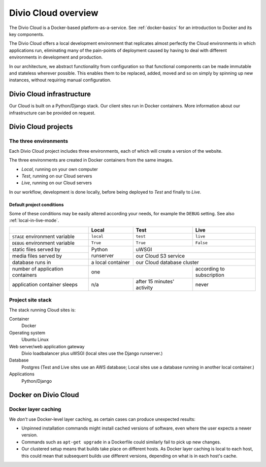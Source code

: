 .. _divio-cloud-architecture:

Divio Cloud overview
====================


The Divio Cloud is a Docker-based platform-as-a-service. See
:ref:`docker-basics` for an introduction to Docker and its key components.

The Divio Cloud offers a local development environment that replicates almost
perfectly the Cloud environments in which applications run, eliminating many of
the pain-points of deployment caused by having to deal with different
environments in development and production.

In our architecture, we abstract functionality from configuration so that
functional components can be made immutable and stateless wherever possible.
This enables them to be replaced, added, moved and so on simply by spinning up
new instances, without requiring manual configuration.


.. _divio-cloud-infrastructure:

Divio Cloud infrastructure
--------------------------

Our Cloud is built on a Python/Django stack. Our client sites run in Docker
containers. More information about our infrastructure can be provided on
request.


.. _divio-cloud-projects:

Divio Cloud projects
--------------------

The three environments
~~~~~~~~~~~~~~~~~~~~~~

Each Divio Cloud project includes three environments, each of which will create
a version of the website.

The three environments are created in Docker containers from the same images.

* *Local*, running on your own computer
* *Test*, running on our Cloud servers
* *Live*, running on our Cloud servers

In our workflow, development is done locally, before being deployed to *Test*
and finally to *Live*.


.. _default-project-conditions:

Default project conditions
^^^^^^^^^^^^^^^^^^^^^^^^^^

Some of these conditions may be easily altered according your needs, for example the ``DEBUG``
setting. See also :ref:`local-in-live-mode`.

+----------------------------------+------------------+----------------------------+---------------------------+
|                                  | Local            | Test                       | Live                      |
+==================================+==================+============================+===========================+
| ``STAGE`` environment variable   | ``local``        | ``test``                   | ``live``                  |
+----------------------------------+------------------+----------------------------+---------------------------+
| ``DEBUG`` environment variable   | ``True``         |``True``                    | ``False``                 |
+----------------------------------+------------------+----------------------------+---------------------------+
| static files served by           | Python runserver |  uWSGI                                                 |
+----------------------------------+                  +----------------------------+---------------------------+
| media files served by            |                  | our Cloud S3 service                                   |
+----------------------------------+------------------+----------------------------+---------------------------+
| database runs in                 | a local container| our Cloud database cluster                             |
+----------------------------------+------------------+----------------------------+---------------------------+
| number of application containers | one                                           | according to subscription |
+----------------------------------+------------------+----------------------------+---------------------------+
| application container sleeps     | n/a              | after 15 minutes' activity | never                     |
+----------------------------------+------------------+----------------------------+---------------------------+


Project site stack
~~~~~~~~~~~~~~~~~~

The stack running Cloud sites is:

Container
    Docker
Operating system
    Ubuntu Linux
Web server/web application gateway
    Divio loadbalancer plus uWSGI (local sites use the Django runserver.)
Database
    Postgres (Test and Live sites use an AWS database; Local sites use a
    database running in another local container.)
Applications
    Python/Django


Docker on Divio Cloud
---------------------

Docker layer caching
~~~~~~~~~~~~~~~~~~~~

We *don't* use Docker-level layer caching, as certain cases can produce
unexpected results:

* Unpinned installation commands might install cached versions of software,
  even where the user expects a newer version.
* Commands such as ``apt-get upgrade`` in a Dockerfile could similarly
  fail to pick up new changes.
* Our clustered setup means that builds take place on different hosts. As
  Docker layer caching is local to each host, this could mean that subsequent
  builds use different versions, depending on what is in each host's cache.
